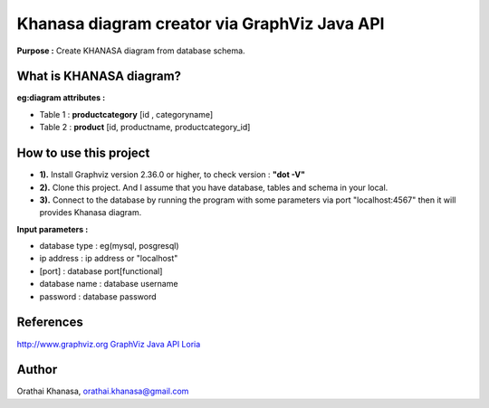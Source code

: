 Khanasa diagram creator via GraphViz Java API
=============================================

**Purpose :** Create KHANASA diagram from database schema.

What is KHANASA diagram?
------------------------

**eg:diagram attributes :**

* Table 1 : **productcategory** [id , categoryname]

* Table 2 : **product** [id, productname, productcategory_id]


.. image:: src/images/khanasadiagram.png

How to use this project
-----------------------

* **1).** Install Graphviz version 2.36.0 or higher, to check version : **"dot -V"**

* **2).** Clone this project. And I assume that you have database, tables and schema in your local.

* **3).** Connect to the database by running the program with some parameters via port "localhost:4567" then it will provides Khanasa diagram.

**Input parameters :**

* database type : eg(mysql, posgresql)

* ip address : ip address or "localhost"

* [port] : database port[functional]

* database name : database username

* password : database password

References
----------

`http://www.graphviz.org <http://www.graphviz.org>`_
`GraphViz Java API Loria <http://www.loria.fr/~szathmar/off/projects/java/GraphVizAPI/index.php>`_

Author
------

Orathai Khanasa, orathai.khanasa@gmail.com